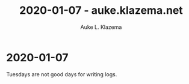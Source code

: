 #+TITLE: 2020-01-07 - auke.klazema.net
#+AUTHOR: Auke L. Klazema

* 2020-01-07

Tuesdays are not good days for writing logs.
